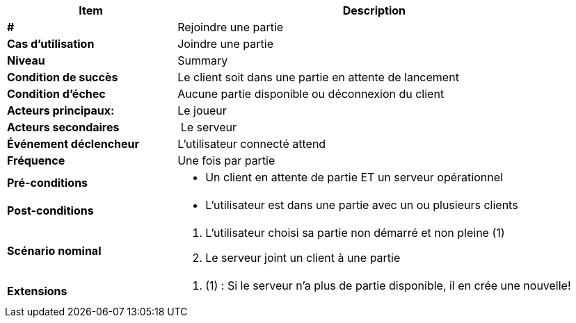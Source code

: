 [cols="30s,70n",options="header", frame=sides]
|===
| Item | Description

| # 
| Rejoindre une partie

| Cas d'utilisation	
| Joindre une partie 

| Niveau
| Summary

| Condition de succès
| Le client soit dans une partie en attente de lancement

| Condition d'échec
| Aucune partie disponible ou déconnexion du client

| Acteurs principaux:
| Le joueur

| Acteurs secondaires
| Le serveur

| Événement déclencheur
| L’utilisateur connecté attend 

| Fréquence
| Une fois par partie

| Pré-conditions 
a| 
- Un client en attente de partie ET un serveur opérationnel

| Post-conditions
a| 
- L’utilisateur est dans une partie avec un ou plusieurs clients


| Scénario nominal
a|
. L’utilisateur choisi sa partie non démarré et non pleine (1)
. Le serveur joint un client à une partie


| Extensions	
a| 
. (1) : Si le serveur n’a plus de partie disponible, il en crée une nouvelle!


|===






